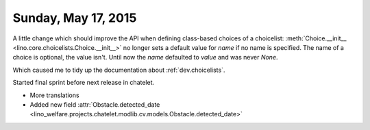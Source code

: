 ====================
Sunday, May 17, 2015
====================


A little change which should improve the API when defining class-based
choices of a choicelist: :meth:`Choice.__init__
<lino.core.choicelists.Choice.__init__>` no longer sets a default
value for `name` if no name is specified. The name of a choice is
optional, the value isn't. Until now the `name` defaulted to `value`
and was never `None`.

Which caused me to tidy up the documentation about
:ref:`dev.choicelists`.

Started final sprint before next release in chatelet.

- More translations
- Added new field :attr:`Obstacle.detected_date
  <lino_welfare.projects.chatelet.modlib.cv.models.Obstacle.detected_date>`


